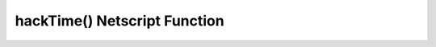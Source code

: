 hackTime() Netscript Function
=================================

.. js:function:: hackTime(server, player)

    :RAM cost: 0 GB
    :param server server: The server to hack.
    :param player player: The player.
    :returns: The time it takes to hack this server. In seconds.

    You must have Source-File 5-1 in order to use this function.

    Server can be acquired with the :doc:`getServer<../../advancedfunctions/getServer>` function.
    Player can be acquired with the :doc:`getPlayer<../../singularityfunctions/getPlayer>` function.

    This function calculates the amount of time it takes to hack a server.

    Examples:

    .. code-block:: javascript

        server = getServer();
        server.hackDifficulty = server.minDifficulty;
        tprint(hackTime(server, getPlayer()));
